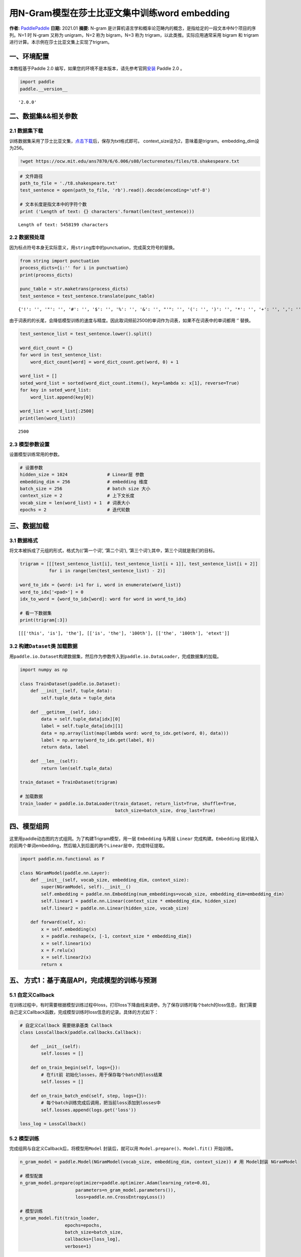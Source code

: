 用N-Gram模型在莎士比亚文集中训练word embedding
==============================================

**作者:** `PaddlePaddle <https://github.com/PaddlePaddle>`__ **日期:**
2021.01 **摘要:** N-gram
是计算机语言学和概率论范畴内的概念，是指给定的一段文本中N个项目的序列。N=1
时 N-gram 又称为 unigram，N=2 称为 bigram，N=3 称为
trigram，以此类推。实际应用通常采用 bigram 和 trigram
进行计算。本示例在莎士比亚文集上实现了trigram。

一、环境配置
------------

本教程基于Paddle 2.0
编写，如果您的环境不是本版本，请先参考官网\ `安装 <https://www.paddlepaddle.org.cn/install/quick>`__
Paddle 2.0 。

.. code:: ipython3

    import paddle
    paddle.__version__




.. parsed-literal::

    '2.0.0'



二、数据集&&相关参数
--------------------

2.1 数据集下载
~~~~~~~~~~~~~~

训练数据集采用了莎士比亚文集，\ `点击下载 <https://ocw.mit.edu/ans7870/6/6.006/s08/lecturenotes/files/t8.shakespeare.txt>`__\ 后，保存为txt格式即可。
context_size设为2，意味着是trigram。embedding_dim设为256。

.. code:: ipython3

    !wget https://ocw.mit.edu/ans7870/6/6.006/s08/lecturenotes/files/t8.shakespeare.txt

.. code:: ipython3

    # 文件路径
    path_to_file = './t8.shakespeare.txt'
    test_sentence = open(path_to_file, 'rb').read().decode(encoding='utf-8')
    
    # 文本长度是指文本中的字符个数
    print ('Length of text: {} characters'.format(len(test_sentence)))


.. parsed-literal::

    Length of text: 5458199 characters


2.2 数据预处理
~~~~~~~~~~~~~~

因为标点符号本身无实际意义，用\ ``string``\ 库中的punctuation，完成英文符号的替换。

.. code:: ipython3

    from string import punctuation
    process_dicts={i:'' for i in punctuation}
    print(process_dicts)
    
    punc_table = str.maketrans(process_dicts)
    test_sentence = test_sentence.translate(punc_table)


.. parsed-literal::

    {'!': '', '"': '', '#': '', '$': '', '%': '', '&': '', "'": '', '(': '', ')': '', '*': '', '+': '', ',': '', '-': '', '.': '', '/': '', ':': '', ';': '', '<': '', '=': '', '>': '', '?': '', '@': '', '[': '', '\\': '', ']': '', '^': '', '_': '', '`': '', '{': '', '|': '', '}': '', '~': ''}


由于词表的的长尾，会降低模型训练的速度与精度。因此取词频前2500的单词作为词表，如果不在词表中的单词都用
‘’ 替换。

.. code:: ipython3

    test_sentence_list = test_sentence.lower().split()
    
    word_dict_count = {}
    for word in test_sentence_list:
        word_dict_count[word] = word_dict_count.get(word, 0) + 1
    
    word_list = []
    soted_word_list = sorted(word_dict_count.items(), key=lambda x: x[1], reverse=True)
    for key in soted_word_list:
        word_list.append(key[0])
    
    word_list = word_list[:2500]
    print(len(word_list))


.. parsed-literal::

    2500


2.3 模型参数设置
~~~~~~~~~~~~~~~~

设置模型训练常用的参数。

.. code:: ipython3

    # 设置参数
    hidden_size = 1024               # Linear层 参数
    embedding_dim = 256              # embedding 维度
    batch_size = 256                 # batch size 大小
    context_size = 2                 # 上下文长度
    vocab_size = len(word_list) + 1  # 词表大小
    epochs = 2                       # 迭代轮数

三、数据加载
------------

3.1 数据格式
~~~~~~~~~~~~

将文本被拆成了元组的形式，格式为((‘第一个词’, ‘第二个词’),
‘第三个词’);其中，第三个词就是我们的目标。

.. code:: ipython3

    trigram = [[[test_sentence_list[i], test_sentence_list[i + 1]], test_sentence_list[i + 2]]
               for i in range(len(test_sentence_list) - 2)]
    
    word_to_idx = {word: i+1 for i, word in enumerate(word_list)}
    word_to_idx['<pad>'] = 0
    idx_to_word = {word_to_idx[word]: word for word in word_to_idx}
    
    # 看一下数据集
    print(trigram[:3])


.. parsed-literal::

    [[['this', 'is'], 'the'], [['is', 'the'], '100th'], [['the', '100th'], 'etext']]


3.2 构建\ ``Dataset``\ 类 加载数据
~~~~~~~~~~~~~~~~~~~~~~~~~~~~~~~~~~

用\ ``paddle.io.Dataset``\ 构建数据集，然后作为参数传入到\ ``paddle.io.DataLoader``\ ，完成数据集的加载。

.. code:: ipython3

    import numpy as np
    
    class TrainDataset(paddle.io.Dataset):
        def __init__(self, tuple_data):
            self.tuple_data = tuple_data
    
        def __getitem__(self, idx):
            data = self.tuple_data[idx][0]
            label = self.tuple_data[idx][1]
            data = np.array(list(map(lambda word: word_to_idx.get(word, 0), data)))
            label = np.array(word_to_idx.get(label, 0))
            return data, label
        
        def __len__(self):
            return len(self.tuple_data)
        
    train_dataset = TrainDataset(trigram)
    
    # 加载数据
    train_loader = paddle.io.DataLoader(train_dataset, return_list=True, shuffle=True, 
                                        batch_size=batch_size, drop_last=True)

四、模型组网
------------

这里用paddle动态图的方式组网。为了构建Trigram模型，用一层 ``Embedding``
与两层 ``Linear`` 完成构建。\ ``Embedding``
层对输入的前两个单词embedding，然后输入到后面的两个\ ``Linear``\ 层中，完成特征提取。

.. code:: ipython3

    import paddle.nn.functional as F
    
    class NGramModel(paddle.nn.Layer):
        def __init__(self, vocab_size, embedding_dim, context_size):
            super(NGramModel, self).__init__()
            self.embedding = paddle.nn.Embedding(num_embeddings=vocab_size, embedding_dim=embedding_dim)
            self.linear1 = paddle.nn.Linear(context_size * embedding_dim, hidden_size)
            self.linear2 = paddle.nn.Linear(hidden_size, vocab_size)
    
        def forward(self, x):
            x = self.embedding(x)
            x = paddle.reshape(x, [-1, context_size * embedding_dim])
            x = self.linear1(x)
            x = F.relu(x)
            x = self.linear2(x)
            return x

五、 方式1：基于高层API，完成模型的训练与预测
---------------------------------------------

5.1 自定义Callback
~~~~~~~~~~~~~~~~~~

在训练过程中，有时需要根据模型训练过程中loss，打印loss下降曲线来调参。为了保存训练时每个batch的loss信息，我们需要自己定义Callback函数，完成模型训练时loss信息的记录。具体的方式如下：

.. code:: ipython3

    # 自定义Callback 需要继承基类 Callback
    class LossCallback(paddle.callbacks.Callback):
    
        def __init__(self):
            self.losses = []
            
        def on_train_begin(self, logs={}):
            # 在fit前 初始化losses，用于保存每个batch的loss结果
            self.losses = []
        
        def on_train_batch_end(self, step, logs={}):
            # 每个batch训练完成后调用，把当前loss添加到losses中
            self.losses.append(logs.get('loss'))
            
    loss_log = LossCallback()

5.2 模型训练
~~~~~~~~~~~~

完成组网与自定义Callback后，将模型用\ ``Model`` 封装后，就可以用
``Model.prepare()、Model.fit()`` 开始训练。

.. code:: ipython3

    n_gram_model = paddle.Model(NGramModel(vocab_size, embedding_dim, context_size)) # 用 Model封装 NGramModel
    
    # 模型配置
    n_gram_model.prepare(optimizer=paddle.optimizer.Adam(learning_rate=0.01, 
                         parameters=n_gram_model.parameters()),
                         loss=paddle.nn.CrossEntropyLoss())
    
    # 模型训练
    n_gram_model.fit(train_loader, 
                     epochs=epochs,
                     batch_size=batch_size,
                     callbacks=[loss_log],
                     verbose=1)


.. parsed-literal::

    The loss value printed in the log is the current step, and the metric is the average value of previous step.
    Epoch 1/2
    step 3519/3519 [==============================] - loss: 5.1085 - 135ms/step        
    Epoch 2/2
    step 3519/3519 [==============================] - loss: 5.3717 - 166ms/step        


5.3 loss可视化
~~~~~~~~~~~~~~

利用 ``matplotlib`` 工具，完成loss的可视化

.. code:: ipython3

    # 可视化 loss
    import matplotlib.pyplot as plt
    import matplotlib.ticker as ticker
    %matplotlib inline
    log_loss = [loss_log.losses[i] for i in range(0, len(loss_log.losses), 500)]
    plt.figure()
    plt.plot(log_loss)




.. parsed-literal::

    [<matplotlib.lines.Line2D at 0x7fc2de249850>]




.. image:: n_gram_model_files/n_gram_model_23_1.png


六、方式2：基于基础API，完成模型的训练与预测
--------------------------------------------

6.1 自定义 ``train`` 函数
~~~~~~~~~~~~~~~~~~~~~~~~~

通过基础API，自定义 ``train`` 函数，完成模型的训练。

.. code:: ipython3

    import paddle.nn.functional as F
    losses = []
    def train(model):
        model.train()
        optim = paddle.optimizer.Adam(learning_rate=0.01, parameters=model.parameters())
        for epoch in range(epochs):
            for batch_id, data in enumerate(train_loader()):
                x_data = data[0]
                y_data = data[1]
                predicts = model(x_data)
                loss = F.cross_entropy(predicts, y_data)
                loss.backward()
                if batch_id % 500 == 0:
                    losses.append(loss.numpy())
                    print("epoch: {}, batch_id: {}, loss is: {}".format(epoch, batch_id, loss.numpy())) 
                optim.step()
                optim.clear_grad()
    model = NGramModel(vocab_size, embedding_dim, context_size)
    train(model)


.. parsed-literal::

    epoch: 0, batch_id: 0, loss is: [7.8264003]
    epoch: 0, batch_id: 500, loss is: [5.369318]
    epoch: 0, batch_id: 1000, loss is: [5.41901]
    epoch: 0, batch_id: 1500, loss is: [5.480854]
    epoch: 0, batch_id: 2000, loss is: [5.333619]
    epoch: 0, batch_id: 2500, loss is: [5.3956995]
    epoch: 0, batch_id: 3000, loss is: [5.282076]
    epoch: 0, batch_id: 3500, loss is: [5.426653]
    epoch: 1, batch_id: 0, loss is: [5.4072175]
    epoch: 1, batch_id: 500, loss is: [5.213806]
    epoch: 1, batch_id: 1000, loss is: [5.37059]
    epoch: 1, batch_id: 1500, loss is: [5.2062044]
    epoch: 1, batch_id: 2000, loss is: [5.0453634]
    epoch: 1, batch_id: 2500, loss is: [5.2034044]
    epoch: 1, batch_id: 3000, loss is: [4.869763]
    epoch: 1, batch_id: 3500, loss is: [5.6296024]


6.2 loss可视化
~~~~~~~~~~~~~~

通过可视化loss的曲线，可以看到模型训练的效果。

.. code:: ipython3

    import matplotlib.pyplot as plt
    import matplotlib.ticker as ticker
    %matplotlib inline
    
    plt.figure()
    plt.plot(losses)




.. parsed-literal::

    [<matplotlib.lines.Line2D at 0x7fc2dc5c3710>]




.. image:: n_gram_model_files/n_gram_model_27_1.png


6.3 预测
~~~~~~~~

用训练好的模型进行预测。

.. code:: ipython3

    import random
    def test(model):
        model.eval()
        # 从最后10组数据中随机选取1个
        idx = random.randint(len(trigram)-10, len(trigram)-1)
        print('the input words is: ' + trigram[idx][0][0] + ', ' + trigram[idx][0][1])
        x_data = list(map(lambda word: word_to_idx.get(word, 0), trigram[idx][0]))
        x_data = paddle.to_tensor(np.array(x_data))
        predicts = model(x_data)
        predicts = predicts.numpy().tolist()[0]
        predicts = predicts.index(max(predicts))
        print('the predict words is: ' + idx_to_word[predicts])
        y_data = trigram[idx][1]
        print('the true words is: ' + y_data)
    test(model)


.. parsed-literal::

    the input words is: works, of
    the predict words is: william
    the true words is: william

